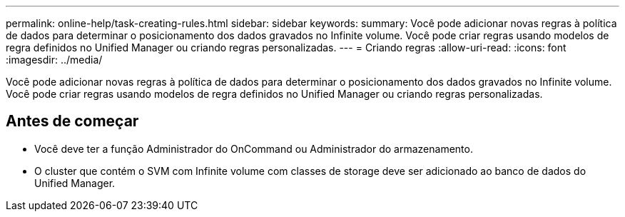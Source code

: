 ---
permalink: online-help/task-creating-rules.html 
sidebar: sidebar 
keywords:  
summary: Você pode adicionar novas regras à política de dados para determinar o posicionamento dos dados gravados no Infinite volume. Você pode criar regras usando modelos de regra definidos no Unified Manager ou criando regras personalizadas. 
---
= Criando regras
:allow-uri-read: 
:icons: font
:imagesdir: ../media/


[role="lead"]
Você pode adicionar novas regras à política de dados para determinar o posicionamento dos dados gravados no Infinite volume. Você pode criar regras usando modelos de regra definidos no Unified Manager ou criando regras personalizadas.



== Antes de começar

* Você deve ter a função Administrador do OnCommand ou Administrador do armazenamento.
* O cluster que contém o SVM com Infinite volume com classes de storage deve ser adicionado ao banco de dados do Unified Manager.


